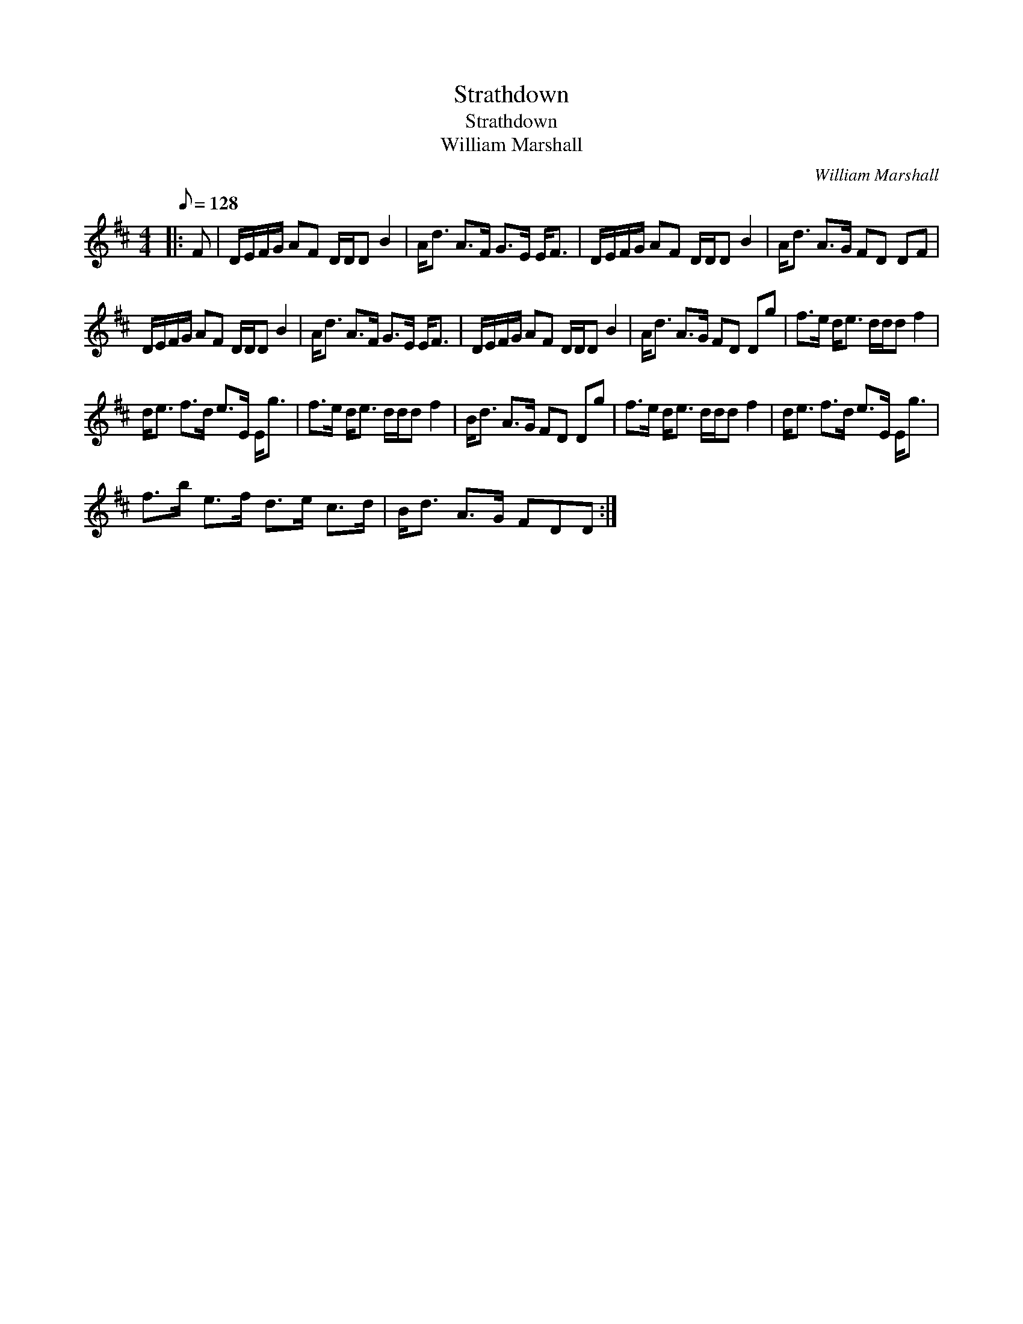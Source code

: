 X:1
T:Strathdown
T:Strathdown
T:William Marshall
C:William Marshall
L:1/8
Q:1/8=128
M:4/4
K:D
V:1 treble 
V:1
|: F | D/E/F/G/ AF D/D/D B2 | A<d A>F G>E E<F | D/E/F/G/ AF D/D/D B2 | A<d A>G FD DF | %5
 D/E/F/G/ AF D/D/D B2 | A<d A>F G>E E<F | D/E/F/G/ AF D/D/D B2 | A<d A>G FD Dg | f>e d<e d/d/d f2 | %10
 d<e f>d e>E E<g | f>e d<e d/d/d f2 | B<d A>G FD Dg | f>e d<e d/d/d f2 | d<e f>d e>E E<g | %15
 f>b e>f d>e c>d | B<d A>G FDD :| %17

